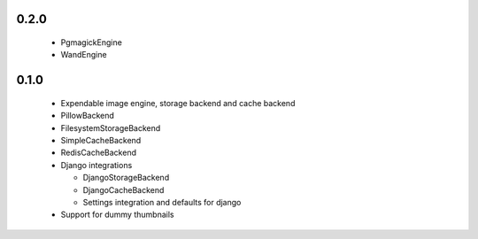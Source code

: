 0.2.0
~~~~~

 - PgmagickEngine
 - WandEngine

0.1.0
~~~~~

 - Expendable image engine, storage backend and cache backend
 - PillowBackend
 - FilesystemStorageBackend
 - SimpleCacheBackend
 - RedisCacheBackend
 - Django integrations

   - DjangoStorageBackend
   - DjangoCacheBackend
   - Settings integration and defaults for django

 - Support for dummy thumbnails
